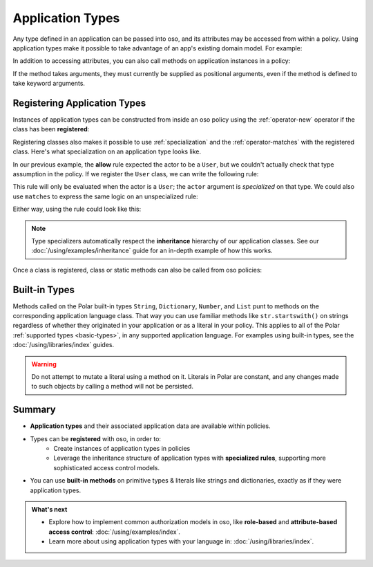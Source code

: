 .. meta::
   :description: Learn how you can use application types natively in oso.

.. JAVA EXAMPLES

.. _application-types:

=================
Application Types
=================

Any type defined in an application can be passed into oso, and its
attributes may be accessed from within a policy. Using application types
make it possible to take advantage of an app's existing domain model. For example:

.. tabs::
    .. group-tab:: Python

        .. code-block:: polar
            :caption: :fa:`oso` policy.polar

            allow(actor, action, resource) if actor.is_admin;

        The above rule expects the ``actor`` variable to be a Python instance with the attribute ``is_admin``.
        The Python instance is passed into oso with a call to :py:meth:`~oso.Oso.is_allowed`:

        .. code-block:: python
            :caption: :fab:`python` app.py

            class User:
                def __init__(self, name, is_admin):
                    self.name = name
                    self.is_admin = is_admin

            user = User("alice", True)
            assert(oso.is_allowed(user, "foo", "bar"))

        The code above provides a ``User`` object as the *actor* for our ``allow`` rule. Since ``User`` has an attribute
        called ``is_admin``, it is evaluated by the policy and found to be true.

    .. group-tab:: Ruby

        .. code-block:: polar
            :caption: :fa:`oso` policy.polar

            allow(actor, action, resource) if actor.is_admin;

        The above rule expects the ``actor`` variable to be a Ruby instance with the attribute ``is_admin``.
        The Ruby instance is passed into oso with a call to ``Oso#allowed?``:

        .. code-block:: ruby
            :caption: :fas:`gem` app.rb

            class User
              attr_reader :name
              attr_reader :is_admin

              def initialize(name, is_admin:)
                @name = name
                @is_admin = is_admin
              end
            end

            user = User.new("alice", is_admin: true)
            raise "should be allowed" unless OSO.allowed?(actor: user, action: "foo", resource: "bar")

        The code above provides a ``User`` object as the *actor* for our ``allow`` rule. Since ``User`` has an attribute
        called ``is_admin``, it is evaluated by the policy and found to be true.

    .. group-tab:: Java

        .. code-block:: polar
            :caption: :fa:`oso` policy.polar

            allow(actor, action, resource) if actor.isAdmin;

        The above rule expects the ``actor`` variable to be a Java instance with the field ``isAdmin``.
        The Java instance is passed into oso with a call to ``Oso.isAllowed``:

        .. code-block:: java
            :caption: :fab:`java` User.java

            public class User {
                public boolean isAdmin;
                public String name;

                public User(String name, boolean isAdmin) {
                    this.isAdmin = isAdmin;
                    this.name = name;
                }

                public static void main(String[] args) {
                    User user = new User("alice", true);
                    assert oso.isAllowed(user, "foo", "bar");
                }
            }

        The code above provides a ``User`` object as the *actor* for our ``allow`` rule. Since ``User`` has a field
        called ``isAdmin``, it is evaluated by the Polar rule and found to be true.

    .. group-tab:: Node.js

        .. code-block:: polar
            :caption: :fa:`oso` policy.polar

            allow(actor, action, resource) if actor.isAdmin;

        The above rule expects the ``actor`` variable to be a JavaScript object
        with an ``isAdmin`` field. The JavaScript object is passed into oso
        with a call to ``Oso.isAllowed``:

        .. code-block:: javascript
            :caption: :fab:`node-js` user.js

            class User {
              constructor (name, isAdmin) {
                this.name = name;
                this.isAdmin = isAdmin;
              }
            }

            const user = new User("alice", true);

            (async () => {
              const decision = await oso.isAllowed(user, 'foo', 'bar');
              assert(decision);
            })();

        The code above provides a ``User`` instance as the *actor* for our
        ``allow`` rule. Since ``User`` has a field called ``isAdmin``, it is
        evaluated by the Polar rule and found to be true.

    .. group-tab:: Rust

        .. code-block:: polar
            :caption: :fa:`oso` policy.polar

            allow(actor, action, resource) if actor.is_admin;

        The above rule expects the ``actor`` variable to be a Rust instance with the attribute ``is_admin``.
        The Rust instance is passed into oso with a call to ``oso.is_allowed``:

        .. code-block:: rust
            :caption: :fab:`rust` main.rs

            #[derive(Clone, PolarClass)]
            struct User {
                #[polar(attribute)]
                name: String,
                #[polar(attribute)]
                is_admin: bool,
            }
            oso.register_class(User::get_polar_class())?;
            let user = User { name: "alice".to_string(), is_admin: true };
            assert!(oso.is_allowed(user, "foo", "bar")?);

        The code above provides a ``User`` object as the *actor* for our ``allow`` rule. Since ``User`` has an attribute
        called ``is_admin``, it is evaluated by the policy and found to be true.

In addition to accessing attributes, you can also call methods on application
instances in a policy:

.. code-block:: polar
    :caption: :fa:`oso` policy.polar

    allow(actor, action, resource) if actor.isAdminOf(resource);

If the method takes arguments, they must currently be supplied as
positional arguments, even if the method is defined to take keyword
arguments.

.. _specializer:

Registering Application Types
==============================

Instances of application types can be constructed from inside an oso policy
using the :ref:`operator-new` operator if the class has been **registered**:

.. tabs::
    .. group-tab:: Python
        We can register a Python class using :py:meth:`oso.Oso.register_class`
        or the :py:func:`~oso.polar_class` decorator:

        .. code-block:: python
            :caption: :fab:`python` app.py

            oso.register_class(User)

        Once the class is registered, we can make a ``User`` object in Polar.
        This can be helpful for writing inline test queries:

        .. code-block:: polar
            :caption: :fa:`oso` policy.polar

            ?= allow(new User(name: "alice", is_admin: true), "foo", "bar");

        Initialization arguments provided in this way are passed as keywords.
        We can also pass positional arguments to the class constructor:

        .. code-block:: polar
            :caption: :fa:`oso` policy.polar

            ?= allow(new User("alice", true), "foo", "bar");

    .. group-tab:: Ruby
        Ruby classes are registered using ``register_class()``(see :doc:`/ruby/index`):

        .. code-block:: ruby
            :caption: :fas:`gem` app.rb

            OSO.register_class(User)

        Once the class is registered, we can make a ``User`` object in Polar.
        This can be helpful for writing inline test queries:

        .. code-block:: polar
            :caption: :fa:`oso` policy.polar

            ?= allow(new User("alice", is_admin: true), "foo", "bar");

    .. group-tab:: Java
        Java classes are registered using ``registerClass()``:

        .. code-block:: java
            :caption: :fab:`java` App.java

            public static void main(String[] args) {
                oso.registerClass(User.class);
            }

        You may register a Java class with a particular `Constructor
        <https://docs.oracle.com/javase/10/docs/api/java/lang/reflect/Constructor.html>`_,
        but the default behavior is to choose one at instantiation time
        based on the classes of the supplied arguments. For the example
        above, this would probably be a constructor with a signature like
        ``public User(String name, bool isAdmin)``.
        See :doc:`/using/libraries/java/index` for more details.

        Once the class is registered, we can make a ``User`` object in Polar.
        This can be helpful for writing inline test queries:

        .. code-block:: polar
            :caption: :fa:`oso` policy.polar

            ?= allow(new User("alice", true), "foo", "bar");

        We must pass positional arguments to the class constructor because
        Java does not support keyword arguments.

    .. group-tab:: Node.js
        JavaScript classes are registered using ``registerClass()``:

        .. code-block:: javascript
            :caption: :fab:`node-js` app.js

            oso.registerClass(User);

        Once the class is registered, we can make a ``User`` object in Polar.
        This can be helpful for writing inline test queries:

        .. code-block:: polar
            :caption: :fa:`oso` policy.polar

            ?= allow(new User("alice", true), "foo", "bar");

        We must pass positional arguments to the class constructor because
        JavaScript does not support keyword arguments.

    .. group-tab:: Rust
        We can register a Rust struct or enum using ``Oso::register_class``.
        ``register_class`` takes as input a ``Class``, which can be constructed
        either using the ``#[derive(PolarClass)]`` proc-macro, or manually using
        ``Class::new::<T>()``:

        .. code-block:: rust
            :caption: :fab:`rust` main.rs

            #[derive(Clone, PolarClass)]
            struct User {
                #[polar(attribute)]
                name: String,
                #[polar(attribute)]
                is_admin: bool,
            }

            impl User {
                fn new(name: String, is_admin: bool) -> Self {
                    Self { name, is_admin }
                }

                fn is_called_alice(&self) -> bool {
                    self.name == "alice"
                }
            }

            oso.register_class(
               User::get_polar_class_builder()
                    .set_constructor(User::new)
                    .add_method("is_called_alice", User::is_called_alice)
                    .build(),
            )?;

        Once the class is registered, we can make a ``User`` object in Polar.
        This can be helpful for writing inline test queries:

        .. code-block:: polar
            :caption: :fa:`oso` policy.polar

            ?= allow(new User("bob", true), "foo", "bar");
            ?= new User("alice", true).is_called_alice();

        The Rust library only supports calling constructors and methods with positional
        arguments, since Rust itself does not have keyword arguments.

Registering classes also makes it possible to use :ref:`specialization`
and the :ref:`operator-matches` with the registered class. Here's what
specialization on an application type looks like.

In our previous example, the **allow** rule expected the actor to be a ``User``,
but we couldn't actually check that type assumption in the policy. If we register
the ``User`` class, we can write the following rule:

.. code-block:: polar
    :caption: :fa:`oso` policy.polar

    allow(actor: User, action, resource) if actor.name = "alice";

This rule will only be evaluated when the actor is a ``User``; the
``actor`` argument is *specialized* on that type. We could also use
``matches`` to express the same logic on an unspecialized rule:

.. code-block:: polar
    :caption: :fa:`oso` policy.polar

    allow(actor, action, resource) if actor matches User{name: "alice"};

Either way, using the rule could look like this:

.. tabs::
    .. group-tab:: Python

        .. code-block:: python
            :caption: :fab:`python` app.py

            oso.register_class(User)

            user = User("alice", True)
            assert oso.is_allowed(user, "foo", "bar")
            assert not oso.is_allowed("notauser", "foo", "bar")

    .. group-tab:: Ruby

        .. code-block:: ruby
            :caption: :fas:`gem` app.rb

            OSO.register_class(User)
            user = User.new("alice", is_admin: true)
            raise "should be allowed" unless OSO.allowed?(actor: user, action: "foo", resource: "bar")
            raise "should not be allowed" unless not OSO.allowed?(actor: user, action: "foo", resource: "bar")

    .. group-tab:: Java

        .. code-block:: java
            :caption: :fab:`java` User.java

            public static void main(String[] args) {
                oso.registerClass(User.class);

                User user = new User("alice", true);
                assert oso.isAllowed(user, "foo", "bar");
                assert !oso.isAllowed("notauser", "foo", "bar");
            }

    .. group-tab:: Node.js

        .. code-block:: javascript
            :caption: :fab:`node-js` user.js

            oso.registerClass(User);
            const user = new User('alice', true);

            (async () => {
              assert.equal(true, await oso.isAllowed(user, "foo", "bar"));
              assert.equal(false, await oso.isAllowed("notauser", "foo", "bar"));
            })();

    .. group-tab:: Rust

        .. code-block:: rust
            :caption: :fab:`rust` main.rs

            #[derive(Clone, PolarClass)]
            struct User {
                #[polar(attribute)]
                name: String,
                #[polar(attribute)]
                is_admin: bool,
            }
            oso.register_class(User::get_polar_class())?;

            let user = User { name: "alice".to_string(), is_admin: true };
            assert!(oso.is_allowed(user, "foo", "bar")?);
            assert!(!oso.is_allowed("notauser", "foo", "bar")?);

.. note::
    Type specializers automatically respect the
    **inheritance** hierarchy of our application classes. See our :doc:`/using/examples/inheritance` guide for an
    in-depth example of how this works.

Once a class is registered, class or static methods can also be called from oso policies:

.. tabs::
    .. group-tab:: Python

        .. code-block:: polar
            :caption: :fa:`oso` policy.polar

            allow(actor: User, action, resource) if actor.name in User.superusers();

        .. code-block:: python
            :caption: :fab:`python` app.py

            class User:
                ...
                @classmethod
                def superusers(cls):
                    """ Class method to return list of superusers. """
                    return ["alice", "bhavik", "clarice"]

            oso.register_class(User)

            user = User("alice", True)
            assert(oso.is_allowed(user, "foo", "bar))

    .. group-tab:: Ruby

        .. code-block:: polar
            :caption: :fa:`oso` policy.polar

            allow(actor: User, action, resource) if actor.name in User.superusers();

        .. code-block:: ruby
            :caption: :fas:`gem` app.rb

            class User
              # ...
              def self.superusers
                ["alice", "bhavik", "clarice"]
              end
            end

            OSO.register_class(User)

            user = User.new("alice", is_admin: true)
            raise "should be allowed" unless OSO.allowed?(actor: user, action: "foo", resource: "bar")

    .. group-tab:: Java

        .. code-block:: polar
            :caption: :fa:`oso` policy.polar

            allow(actor: User, action, resource) if actor.name in User.superusers();

        .. code-block:: java
            :caption: :fab:`java` User.java

            public static List<String> superusers() {
                return List.of("alice", "bhavik", "clarice");
            }

            public static void main(String[] args) {
                oso.registerClass(User.class);

                User user = new User("alice", true);
                assert oso.isAllowed(user, "foo", "bar");
            }

    .. group-tab:: Node.js

        .. code-block:: polar
            :caption: :fa:`oso` policy.polar

            allow(actor: User, action, resource) if actor.name in User.superusers();

        .. code-block:: javascript
            :caption: :fab:`node-js` user.js

            class User {
              constructor (name, isAdmin) {
                this.name = name;
                this.isAdmin = isAdmin;
              }

              static superusers() {
                return ['alice', 'bhavik', 'clarice'];
              }
            }

            oso.registerClass(User);
            const user = new User('alice', true);

            (async () => assert(await oso.isAllowed(user, "foo", "bar")))();

    .. group-tab:: Rust

        .. code-block:: polar
            :caption: :fa:`oso` policy.polar

            allow(actor: User, action, resource) if actor.name in User.superusers();

        .. code-block:: rust
            :caption: :fab:`rust` main.rs

            #[derive(Clone, PolarClass)]
            struct User {
                #[polar(attribute)]
                name: String,
            }

            impl User {
                fn superusers() -> Vec<String> {
                    vec![
                        "alice".to_string(),
                        "bhavik".to_string(),
                        "clarice".to_string(),
                    ]
                }
            }

            oso.register_class(
                User::get_polar_class_builder()
                    .add_class_method("superusers". User::superusers)
                    .build(),
            )?;

            let user = User { name: "alice".to_string() };
            assert!(oso.is_allowed(user, "foo", "bar)?);


.. _built-in-types:

Built-in Types
==============

Methods called on the Polar built-in types ``String``, ``Dictionary``, ``Number``,
and ``List`` punt to methods on the corresponding application language class.
That way you can use familiar methods like ``str.startswith()`` on strings
regardless of whether they originated in your application or as a literal in
your policy. This applies to all of the Polar :ref:`supported types <basic-types>`,
in any supported application language. For examples using built-in types,
see the :doc:`/using/libraries/index` guides.

.. warning:: Do not attempt to mutate a literal using a method on it.
  Literals in Polar are constant, and any changes made to such objects
  by calling a method will not be persisted.


Summary
=======

* **Application types** and their associated application data are available
  within policies.
* Types can be **registered** with oso, in order to:
    * Create instances of application types in policies
    * Leverage the inheritance structure of application types with **specialized
      rules**, supporting more sophisticated access control models.
* You can use **built-in methods** on primitive types & literals like strings
  and dictionaries, exactly as if they were application types.

.. admonition:: What's next
    :class: tip whats-next

    * Explore how to implement common authorization models in oso, like
      **role-based** and **attribute-based access control**:
      :doc:`/using/examples/index`.
    * Learn more about using application types with your language in:
      :doc:`/using/libraries/index`.
